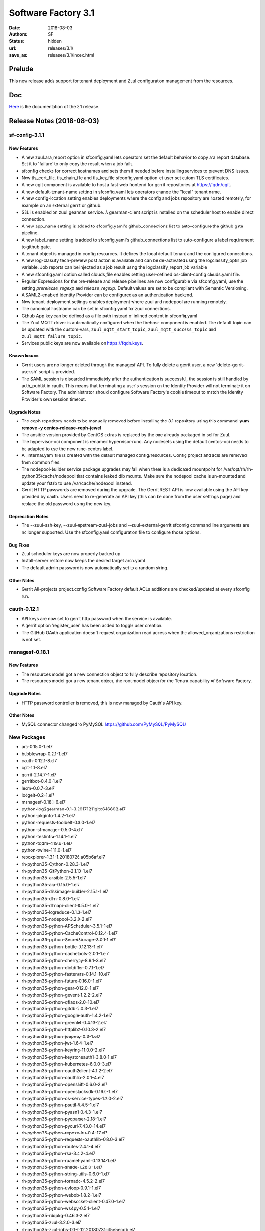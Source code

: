 Software Factory 3.1
####################

:date: 2018-08-03
:authors: SF
:status: hidden
:url: releases/3.1/
:save_as: releases/3.1/index.html

Prelude
-------

This new release adds support for tenant deployment and Zuul configuration
management from the resources.

Doc
---

Here_ is the documentation of the 3.1 release.

.. _Here: {filename}/docs/3.1/index.html

Release Notes (2018-08-03)
--------------------------

sf-config-3.1.1
~~~~~~~~~~~~~~~

New Features
............

- A new zuul.ara_report option in sfconfig.yaml lets operators set the default
  behavior to copy ara report database.
  Set it to \'failure\' to only copy the result when a job fails.
- sfconfig checks for correct hostnames and sets them if needed before
  installing services to prevent DNS issues.
- New tls_cert_file, tls_chain_file and tls_key_file sfconfig.yaml option
  let user set cutom TLS certificates.
- A new cgit component is available to host a fast web frontend for
  gerrit repositories at https://fqdn/cgit.
- A new default-tenant-name setting in sfconfig.yaml lets operators change
  the "local" tenant name.
- A new config-location setting enables deployments where the config and jobs
  repository are hosted remotely, for example on an external gerrit or
  github.
- SSL is enabled on zuul gearman service. A gearman-client script is
  installed on the scheduler host to enable direct connection.
- A new app_name setting is added to sfconfig.yaml's github_connections list
  to auto-configure the github gate pipeline.
- A new label_name setting is added to sfconfig.yaml's github_connections list
  to auto-configure a label requirement to github gate.
- A tenant object is managed in config resources.
  It defines the local default tenant and the configured connections.
- A new log-classify tech-preview post action is available and can
  be de-activated using the logclassify_optin job variable.
  Job reports can be injected as a job result using the logclassify_report
  job variable
- A new sfconfig.yaml option called clouds_file enables setting user-defined
  os-client-config clouds.yaml file.
- Regular Expressions for the pre-release and release pipelines are now
  configurable via sfconfig.yaml, use the setting `prerelease_regexp`
  and `release_regexp`. Default values are set to be compliant with
  Semantic Versioning.
- A SAML2-enabled Identity Provider can be configured as an authentication
  backend.
- New tenant-deployment settings enables deployment where zuul and nodepool
  are running remotely.
- The canonical hostname can be set in sfconfig.yaml for zuul connections.
- Github App key can be defined as a file path instead of inlined content in
  sfconfig.yaml
- The Zuul MQTT driver is automatically configured when the firehose
  component is enabled. The default topic can be updated with the
  custom-vars, ``zuul_mqtt_start_topic``, ``zuul_mqtt_success_topic``
  and ``zuul_mqtt_failure_topic``.
- Services public keys are now available on https://fqdn/keys.


Known Issues
............

- Gerrit users are no longer deleted through the managesf API. To fully delete
  a gerrit user, a new 'delete-gerrit-user.sh' script is provided.
- The SAML session is discarded immediately after the authentication is
  successful, the session is still handled by auth_pubtkt in cauth.
  This means that terminating a user's session on the Identity Provider will
  not terminate it on Software Factory.
  The administrator should configure Software Factory's cookie timeout to match
  the Identity Provider's own session timeout.


Upgrade Notes
.............

- The ceph repository needs to be manually removed before installing the 3.1
  repository using this command:
  **yum remove -y centos-release-ceph-jewel**
- The ansible version provided by CentOS extras is replaced by the one
  already packaged in scl for Zuul.
- The hypervisor-oci component is renamed hypervisor-runc. Any nodesets
  using the default centos-oci needs to be adapted to use the new runc-centos
  label.
- A _internal.yaml file is created with the default managed
  config/resources. Config project and acls are removed from common files.
- The nodepool-builder service package upgrades may fail when there is a
  dedicated mountpoint for /var/opt/rh/rh-python35/cache/nodepool that contains
  leaked dib mounts.
  Make sure the nodepool cache is un-mounted and update your fstab to use
  /var/cache/nodepool instead.
- Gerrit HTTP passwords are removed during the upgrade. The Gerrit REST API
  is now available using the API key provided by cauth. Users need to re-generate
  an API key (this can be done from the user settings page) and replace the old
  password using the new key.


Deprecation Notes
.................

- The --zuul-ssh-key, --zuul-upstream-zuul-jobs and --zuul-external-gerrit
  sfconfig command line arguments are no longer supported. Use the
  sfconfig.yaml configuration file to configure those options.


Bug Fixes
.........

- Zuul scheduler keys are now properly backed up
- Install-server restore now keeps the desired target arch.yaml
- The default admin password is now automatically set to a random string.


Other Notes
...........

- Gerrit All-projects project.config Software Factory default ACLs additions
  are checked/updated at every sfconfig run.



cauth-0.12.1
~~~~~~~~~~~~

- API keys are now set to gerrit http password when the service is available.
- A gerrit option 'register_user' has been added to toggle user creation.
- The GitHub OAuth application doesn't request organization read access when
  the allowed_organizations restriction is not set.


managesf-0.18.1
~~~~~~~~~~~~~~~

New Features
............

- The resources model got a new connection object to fully describe repository
  location.

- The resources model got a new tenant object, the root model object for the Tenant capability of Software Factory.


Upgrade Notes
.............

- HTTP password controller is removed, this is now managed by Cauth's API key.


Other Notes
...........

- MySQL connector changed to PyMySQL https://github.com/PyMySQL/PyMySQL/


New Packages
~~~~~~~~~~~~

- ara-0.15.0-1.el7
- bubblewrap-0.2.1-1.el7
- cauth-0.12.1-8.el7
- cgit-1.1-8.el7
- gerrit-2.14.7-1.el7
- gerritbot-0.4.0-1.el7
- lecm-0.0.7-3.el7
- lodgeit-0.2-1.el7
- managesf-0.18.1-6.el7
- python-log2gearman-0.1-3.20171211gitc646602.el7
- python-pkginfo-1.4.2-1.el7
- python-requests-toolbelt-0.8.0-1.el7
- python-sfmanager-0.5.0-4.el7
- python-testinfra-1.14.1-1.el7
- python-tqdm-4.19.6-1.el7
- python-twine-1.11.0-1.el7
- repoxplorer-1.3.1-1.20180726.a05b6af.el7
- rh-python35-Cython-0.28.3-1.el7
- rh-python35-GitPython-2.1.10-1.el7
- rh-python35-ansible-2.5.5-1.el7
- rh-python35-ara-0.15.0-1.el7
- rh-python35-diskimage-builder-2.15.1-1.el7
- rh-python35-dlrn-0.8.0-1.el7
- rh-python35-dlrnapi-client-0.5.0-1.el7
- rh-python35-logreduce-0.1.3-1.el7
- rh-python35-nodepool-3.2.0-2.el7
- rh-python35-python-APScheduler-3.5.1-1.el7
- rh-python35-python-CacheControl-0.12.4-1.el7
- rh-python35-python-SecretStorage-3.0.1-1.el7
- rh-python35-python-bottle-0.12.13-1.el7
- rh-python35-python-cachetools-2.0.1-1.el7
- rh-python35-python-cherrypy-8.9.1-3.el7
- rh-python35-python-dictdiffer-0.7.1-1.el7
- rh-python35-python-fasteners-0.14.1-10.el7
- rh-python35-python-future-0.16.0-1.el7
- rh-python35-python-gear-0.12.0-1.el7
- rh-python35-python-gevent-1.2.2-2.el7
- rh-python35-python-gflags-2.0-10.el7
- rh-python35-python-gitdb-2.0.3-1.el7
- rh-python35-python-google-auth-1.4.2-1.el7
- rh-python35-python-greenlet-0.4.13-2.el7
- rh-python35-python-httplib2-0.10.3-2.el7
- rh-python35-python-jeepney-0.3-1.el7
- rh-python35-python-jwt-1.6.4-1.el7
- rh-python35-python-keyring-11.0.0-2.el7
- rh-python35-python-keystoneauth1-3.8.0-1.el7
- rh-python35-python-kubernetes-6.0.0-3.el7
- rh-python35-python-oauth2client-4.1.2-2.el7
- rh-python35-python-oauthlib-2.0.1-4.el7
- rh-python35-python-openshift-0.6.0-2.el7
- rh-python35-python-openstacksdk-0.16.0-1.el7
- rh-python35-python-os-service-types-1.2.0-2.el7
- rh-python35-python-psutil-5.4.5-1.el7
- rh-python35-python-pyasn1-0.4.3-1.el7
- rh-python35-python-pycparser-2.18-1.el7
- rh-python35-python-pycurl-7.43.0-14.el7
- rh-python35-python-repoze-lru-0.4-17.el7
- rh-python35-python-requests-oauthlib-0.8.0-3.el7
- rh-python35-python-routes-2.4.1-4.el7
- rh-python35-python-rsa-3.4.2-4.el7
- rh-python35-python-ruamel-yaml-0.13.14-1.el7
- rh-python35-python-shade-1.28.0-1.el7
- rh-python35-python-string-utils-0.6.0-1.el7
- rh-python35-python-tornado-4.5.2-2.el7
- rh-python35-python-uvloop-0.9.1-1.el7
- rh-python35-python-webob-1.8.2-1.el7
- rh-python35-python-websocket-client-0.47.0-1.el7
- rh-python35-python-ws4py-0.5.1-1.el7
- rh-python35-rdopkg-0.46.3-2.el7
- rh-python35-zuul-3.2.0-3.el7
- rh-python35-zuul-jobs-0.1-0.12.20180731git5e5ecdb.el7
- sf-config-3.1.1-4.el7
- sf-docs-3.1.0-1.el7
- sf-elements-0.6.0-2.el7
- sf-release-3.1.2-3.el7
- sf-web-assets-1.0-5.el7


Digest
------

The packages are signed with this key:
E46E04A2344803E5A808BDD7E8C203A71C3BAE4B - release@softwarefactory-project.io

.. raw:: html

  <pre>
  -----BEGIN PGP SIGNED MESSAGE-----
  Hash: SHA1

  8deb28380c6dc537077650023a0a576b809099d784fa92211ef206d1d5c6238a  sf-release-3.1.2-3.el7.noarch.rpm
  -----BEGIN PGP SIGNATURE-----
  Version: GnuPG v2.0.22 (GNU/Linux)

  iQIcBAEBAgAGBQJbYuSPAAoJEOjCA6ccO65LTD4P/iXOxFGTj8SUgKjYo6/gnWY7
  8Nlbw0kqhDUTg4ufFwzQ3AFA+1E5DFkEolkXVgXksIlukK+c6ilwWGrbVcc82OQo
  WKuSEDzPmOGX8b9Mb1kZv9L8B13fmH9DT8aAyIZzZvEDRrPheKnk0tp6gTFqmTx6
  vBRXh7jrAU5UbypxJ/7bxZGza+AKTDaujwtngibBc/0V+iWpbhZtQDkDJ6Up1yCv
  Ydqd6qPzUgLTiqJIQTCIZbdSDDslIetc17RgAtT0x203pj1xpCVyI//l7o3b5OUf
  PRx03tqEOR7sB5975fz5zyEl7RkR7uuSpHQQDq08A2BnDdmIJ/eOP8+NwivuigHT
  p3uwDGcQN5Jw0ItIhDUDlurbhokm53/2FWLi5mA2VM1LmCY9RhoNGAq1jT6CmjJJ
  GCQiYWaTEs/gpMwhlF2Iu41xYXr9/UYABq+4UnbVoopDg89n3CctSrHipjIkziVw
  SRTDqw+S5m53eADLOFmFezaPJLRaOixUsQ1MNvsIU2Jh/HWwYy4M0wtaFxFFyZTT
  zY/sbq6aBIZHraS5idyes+fYxlm590PhjuVZphETeHWe2gLlyXPixhw8e33+Ztvl
  IWJ8R9li7527c7VSRsQI2DRvlFffNX8SXqfZpWS7mxEm4e152HtR4cWUu1outkiX
  27++v8At5aPoz+Edfe7D
  =dhQf
  -----END PGP SIGNATURE-----
  </pre>
